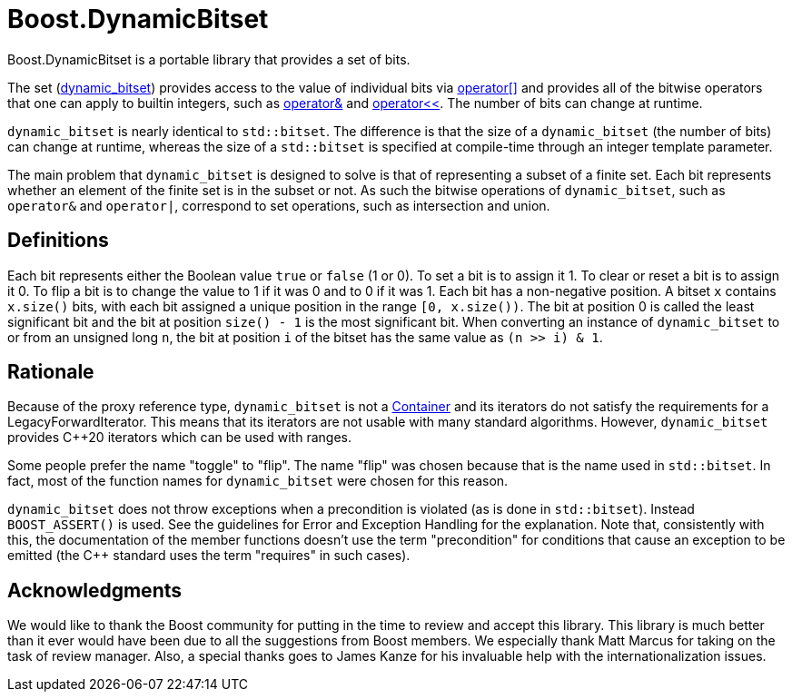 // ===========================================================================
//                         Copyright 2001 Jeremy Siek
//                Copyright 2003-2004, 2008, 2025 Gennaro Prota
//                        Copyright 2014 Ahmed Charles
//                     Copyright 2014 Riccardo Marcangelo
//                        Copyright 2018 Evgeny Shulgin
//
//         Distributed under the Boost Software License, Version 1.0.
//              (See accompanying file LICENSE_1_0.txt or copy at
//                    http://www.boost.org/LICENSE_1_0.txt)
// ===========================================================================

= Boost.DynamicBitset

Boost.DynamicBitset is a portable library that provides a set of bits.

The set
(xref:reference:boost/dynamic_bitset.adoc#boost-dynamic_bitset[dynamic_bitset])
provides access to the value of individual bits via
xref:reference:boost/dynamic_bitset/operator_subs-08.adoc[operator[\]] and
provides all of the bitwise operators that one can apply to builtin integers,
such as xref:reference:boost/operator_bitand.adoc[operator&] and
xref:reference:boost/dynamic_bitset/operator_lshift.adoc[operator<<]. The number
of bits can change at runtime.

`dynamic_bitset` is nearly identical to `std::bitset`. The difference is that
the size of a `dynamic_bitset` (the number of bits) can change at runtime,
whereas the size of a `std::bitset` is specified at compile-time through an
integer template parameter.

The main problem that `dynamic_bitset` is designed to solve is that of
representing a subset of a finite set. Each bit represents whether an element of
the finite set is in the subset or not. As such the bitwise operations of
`dynamic_bitset`, such as `operator&` and `operator|`, correspond to set
operations, such as intersection and union.

== Definitions
Each bit represents either the Boolean value `true` or `false` (1 or 0). To set
a bit is to assign it 1. To clear or reset a bit is to assign it 0. To flip a
bit is to change the value to 1 if it was 0 and to 0 if it was 1. Each bit has a
non-negative position. A bitset `x` contains `x.size()` bits, with each bit
assigned a unique position in the range `[0, x.size())`. The bit at position 0
is called the least significant bit and the bit at position `size() - 1` is the
most significant bit. When converting an instance of `dynamic_bitset` to or from
an unsigned long `n`, the bit at position `i` of the bitset has the same value
as `(n >> i) & 1`.

== Rationale
Because of the proxy reference type, `dynamic_bitset` is not a
https://en.cppreference.com/w/cpp/named_req/Container.html[Container] and its
iterators do not satisfy the requirements for a LegacyForwardIterator. This
means that its iterators are not usable with many standard algorithms. However,
`dynamic_bitset` provides C++20 iterators which can be used with ranges.

Some people prefer the name "toggle" to "flip". The name "flip" was chosen
because that is the name used in `std::bitset`. In fact, most of the function
names for `dynamic_bitset` were chosen for this reason.

`dynamic_bitset` does not throw exceptions when a precondition is violated (as
is done in `std::bitset`). Instead `BOOST_ASSERT()` is used. See the guidelines
for Error and Exception Handling for the explanation. Note that, consistently
with this, the documentation of the member functions doesn't use the term
"precondition" for conditions that cause an exception to be emitted (the C++
standard uses the term "requires" in such cases).

== Acknowledgments

We would like to thank the Boost community for putting in the time to review and
accept this library. This library is much better than it ever would have been
due to all the suggestions from Boost members. We especially thank Matt Marcus
for taking on the task of review manager. Also, a special thanks goes to James
Kanze for his invaluable help with the internationalization issues.
